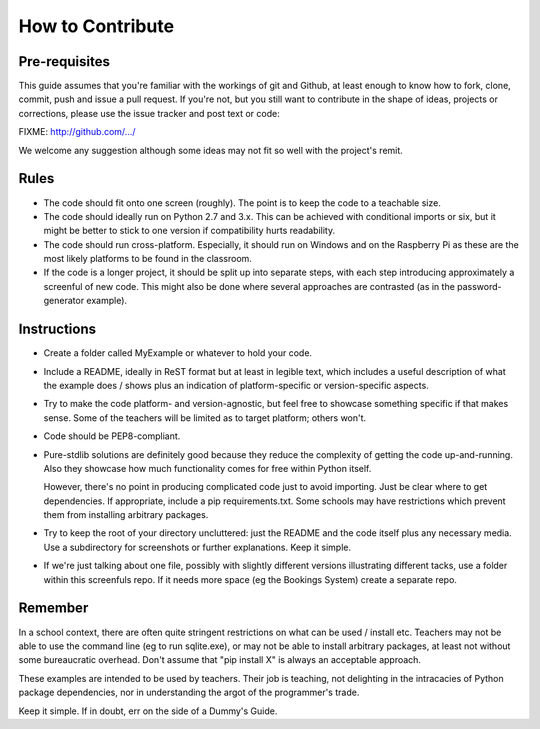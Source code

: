 .. _contribute:

How to Contribute
=================

Pre-requisites
--------------

This guide assumes that you're familiar with the workings of git and
Github, at least enough to know how to fork, clone, commit, push and issue
a pull request. If you're not, but you still want to contribute in the
shape of ideas, projects or corrections, please use the issue tracker
and post text or code:

FIXME: http://github.com/.../

We welcome any suggestion although some ideas may not fit so well with
the project's remit.

Rules
-----

* The code should fit onto one screen (roughly). The point is to keep
  the code to a teachable size.

* The code should ideally run on Python 2.7 and 3.x. This can be achieved
  with conditional imports or six, but it might be better to stick to
  one version if compatibility hurts readability.

* The code should run cross-platform. Especially, it should run on Windows
  and on the Raspberry Pi as these are the most likely platforms to be
  found in the classroom.

* If the code is a longer project, it should be split up into separate
  steps, with each step introducing approximately a screenful of new code.
  This might also be done where several approaches are contrasted (as in the
  password-generator example).


Instructions
------------

* Create a folder called MyExample or whatever to hold your code.

* Include a README, ideally in ReST format but at least in legible text,
  which includes a useful description of what the example does / shows
  plus an indication of platform-specific or version-specific aspects.

* Try to make the code platform- and version-agnostic, but feel
  free to showcase something specific if that makes sense. Some of
  the teachers will be limited as to target platform; others won't.

* Code should be PEP8-compliant.

* Pure-stdlib solutions are definitely good because they reduce the complexity
  of getting the code up-and-running. Also they showcase how much functionality
  comes for free within Python itself.

  However, there's no point in producing complicated code just to
  avoid importing. Just be clear where to get dependencies.
  If appropriate, include a pip requirements.txt. Some schools may
  have restrictions which prevent them from installing arbitrary packages.

* Try to keep the root of your directory uncluttered: just the
  README and the code itself plus any necessary media.
  Use a subdirectory for screenshots or further explanations.
  Keep it simple.

* If we're just talking about one file, possibly with slightly different
  versions illustrating different tacks, use a folder within this screenfuls
  repo. If it needs more space (eg the Bookings System) create a separate
  repo.

Remember
--------
In a school context, there are often quite stringent
restrictions on what can be used / install etc. Teachers may
not be able to use the command line (eg to run sqlite.exe),
or may not be able to install arbitrary packages, at least not
without some bureaucratic overhead. Don't assume that "pip install X"
is always an acceptable approach.

These examples are intended to be used by teachers. Their
job is teaching, not delighting in the intracacies of Python
package dependencies, nor in understanding the argot of the
programmer's trade.

Keep it simple. If in doubt, err on the side of a Dummy's Guide.
